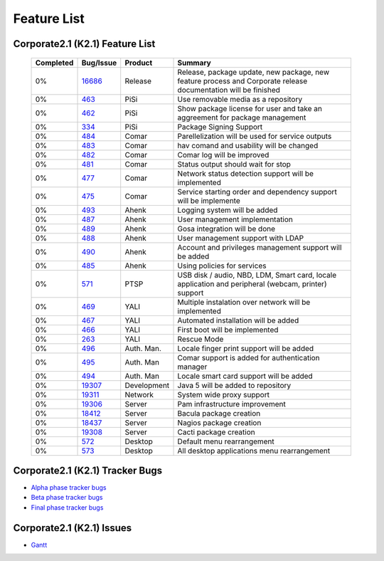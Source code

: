 Feature List
************

Corporate2.1 (K2.1) Feature List
================================

  +------------------+---------------+-------------------+-------------------------------------------------------------------------------------------------------------------+
  |    Completed     |    Bug/Issue  |    Product        |                                       Summary                                                                     |
  +==================+===============+===================+===================================================================================================================+
  |       0%         |      16686_   |    Release        |  Release, package update, new package, new feature process and Corporate release documentation will be finished   |
  +------------------+---------------+-------------------+-------------------------------------------------------------------------------------------------------------------+
  |       0%         |      463_     |    PiSi           |  Use removable media as a repository                                                                              |
  +------------------+---------------+-------------------+-------------------------------------------------------------------------------------------------------------------+
  |       0%         |      462_     |    PiSi           |  Show package license for user and take an aggreement for package management                                      |
  +------------------+---------------+-------------------+-------------------------------------------------------------------------------------------------------------------+
  |       0%         |      334_     |    PiSi           |  Package Signing Support                                                                                          |
  +------------------+---------------+-------------------+-------------------------------------------------------------------------------------------------------------------+
  |       0%         |      484_     |    Comar          |  Parellelization will be used for service outputs                                                                 |
  +------------------+---------------+-------------------+-------------------------------------------------------------------------------------------------------------------+
  |       0%         |      483_     |    Comar          |  hav comand and usability will be changed                                                                         |
  +------------------+---------------+-------------------+-------------------------------------------------------------------------------------------------------------------+
  |       0%         |      482_     |    Comar          |  Comar log will be improved                                                                                       |
  +------------------+---------------+-------------------+-------------------------------------------------------------------------------------------------------------------+
  |       0%         |      481_     |    Comar          |  Status output should wait for stop                                                                               |
  +------------------+---------------+-------------------+-------------------------------------------------------------------------------------------------------------------+
  |       0%         |      477_     |    Comar          |  Network status detection support will be implemented                                                             |
  +------------------+---------------+-------------------+-------------------------------------------------------------------------------------------------------------------+
  |       0%         |      475_     |    Comar          |  Service starting order and dependency support will be implemente                                                 |
  +------------------+---------------+-------------------+-------------------------------------------------------------------------------------------------------------------+
  |       0%         |      493_     |    Ahenk          |  Logging system will be added                                                                                     |
  +------------------+---------------+-------------------+-------------------------------------------------------------------------------------------------------------------+
  |       0%         |      487_     |    Ahenk          |  User management implementation                                                                                   |
  +------------------+---------------+-------------------+-------------------------------------------------------------------------------------------------------------------+
  |       0%         |      489_     |    Ahenk          |  Gosa integration will be done                                                                                    |
  +------------------+---------------+-------------------+-------------------------------------------------------------------------------------------------------------------+
  |       0%         |      488_     |    Ahenk          |  User management support with LDAP                                                                                |
  +------------------+---------------+-------------------+-------------------------------------------------------------------------------------------------------------------+
  |       0%         |      490_     |    Ahenk          |  Account and privileges management support will be added                                                          |
  +------------------+---------------+-------------------+-------------------------------------------------------------------------------------------------------------------+
  |       0%         |      485_     |    Ahenk          |  Using policies for services                                                                                      |
  +------------------+---------------+-------------------+-------------------------------------------------------------------------------------------------------------------+
  |       0%         |      571_     |    PTSP           |  USB disk / audio, NBD, LDM, Smart card, locale application and peripheral (webcam, printer) support              |
  +------------------+---------------+-------------------+-------------------------------------------------------------------------------------------------------------------+
  |       0%         |      469_     |    YALI           |  Multiple instalation over network will be implemented                                                            |
  +------------------+---------------+-------------------+-------------------------------------------------------------------------------------------------------------------+
  |       0%         |      467_     |    YALI           |  Automated installation will be added                                                                             |
  +------------------+---------------+-------------------+-------------------------------------------------------------------------------------------------------------------+
  |       0%         |      466_     |    YALI           |  First boot will be implemented                                                                                   |
  +------------------+---------------+-------------------+-------------------------------------------------------------------------------------------------------------------+
  |       0%         |      263_     |    YALI           |  Rescue Mode                                                                                                      |
  +------------------+---------------+-------------------+-------------------------------------------------------------------------------------------------------------------+
  |       0%         |      496_     |    Auth. Man.     |  Locale finger print support will be added                                                                        |
  +------------------+---------------+-------------------+-------------------------------------------------------------------------------------------------------------------+
  |       0%         |      495_     |    Auth. Man      |  Comar support is added for authentication manager                                                                |
  +------------------+---------------+-------------------+-------------------------------------------------------------------------------------------------------------------+
  |       0%         |      494_     |    Auth. Man      |  Locale smart card support will be added                                                                          |
  +------------------+---------------+-------------------+-------------------------------------------------------------------------------------------------------------------+
  |       0%         |      19307_   |    Development    |  Java 5 will be added to repository                                                                               |
  +------------------+---------------+-------------------+-------------------------------------------------------------------------------------------------------------------+
  |       0%         |      19311_   |    Network        |  System wide proxy support                                                                                        |
  +------------------+---------------+-------------------+-------------------------------------------------------------------------------------------------------------------+
  |       0%         |      19306_   |    Server         |  Pam infrastructure improvement                                                                                   |
  +------------------+---------------+-------------------+-------------------------------------------------------------------------------------------------------------------+
  |       0%         |      18412_   |    Server         |  Bacula package creation                                                                                          |
  +------------------+---------------+-------------------+-------------------------------------------------------------------------------------------------------------------+
  |       0%         |      18437_   |    Server         |  Nagios package creation                                                                                          |
  +------------------+---------------+-------------------+-------------------------------------------------------------------------------------------------------------------+
  |       0%         |      19308_   |    Server         |  Cacti package creation                                                                                           |
  +------------------+---------------+-------------------+-------------------------------------------------------------------------------------------------------------------+
  |       0%         |      572_     |    Desktop        |  Default menu rearrangement                                                                                       |
  +------------------+---------------+-------------------+-------------------------------------------------------------------------------------------------------------------+
  |       0%         |      573_     |    Desktop        |  All desktop applications menu rearrangement                                                                      |
  +------------------+---------------+-------------------+-------------------------------------------------------------------------------------------------------------------+


Corporate2.1 (K2.1) Tracker Bugs
=================================

- `Alpha phase tracker bugs`_
- `Beta phase tracker bugs`_
- `Final phase tracker bugs`_

Corporate2.1 (K2.1) Issues
==========================
- Gantt_

.. _Gantt: http://tracker.pardus.org.tr/projects/k2-1/issues/gantt
.. _Alpha phase tracker bugs: http://bugs.pardus.org.tr/show_bug.cgi?id=19355
.. _Beta phase tracker bugs: http://bugs.pardus.org.tr/show_bug.cgi?id=19356
.. _Final phase tracker bugs: http://bugs.pardus.org.tr/show_bug.cgi?id=19357

.. _463: http://tracker.pardus.org.tr/issues/463
.. _462: http://tracker.pardus.org.tr/issues/462
.. _334: http://tracker.pardus.org.tr/issues/334
.. _484: http://tracker.pardus.org.tr/issues/484
.. _483: http://tracker.pardus.org.tr/issues/483
.. _482: http://tracker.pardus.org.tr/issues/482
.. _481: http://tracker.pardus.org.tr/issues/481
.. _477: http://tracker.pardus.org.tr/issues/477
.. _475: http://tracker.pardus.org.tr/issues/475
.. _493: http://tracker.pardus.org.tr/issues/493
.. _487: http://tracker.pardus.org.tr/issues/487
.. _489: http://tracker.pardus.org.tr/issues/489
.. _488: http://tracker.pardus.org.tr/issues/488
.. _490: http://tracker.pardus.org.tr/issues/490
.. _485: http://tracker.pardus.org.tr/issues/485
.. _571: http://tracker.pardus.org.tr/issues/571
.. _469: http://tracker.pardus.org.tr/issues/469
.. _467: http://tracker.pardus.org.tr/issues/467
.. _466: http://tracker.pardus.org.tr/issues/466
.. _263: http://tracker.pardus.org.tr/issues/263
.. _496: http://tracker.pardus.org.tr/issues/496
.. _495: http://tracker.pardus.org.tr/issues/495
.. _494: http://tracker.pardus.org.tr/issues/494
.. _573: http://tracker.pardus.org.tr/issues/573
.. _572: http://tracker.pardus.org.tr/issues/572
.. _19307: http://bugs.pardus.org.tr/show_bug.cgi?id=19307
.. _19311: http://bugs.pardus.org.tr/show_bug.cgi?id=19311
.. _19306: http://bugs.pardus.org.tr/show_bug.cgi?id=19306
.. _18412: http://bugs.pardus.org.tr/show_bug.cgi?id=18412
.. _18437: http://bugs.pardus.org.tr/show_bug.cgi?id=18437
.. _19308: http://bugs.pardus.org.tr/show_bug.cgi?id=19308
.. _16686: http://bugs.pardus.org.tr/show_bug.cgi?id=16686
